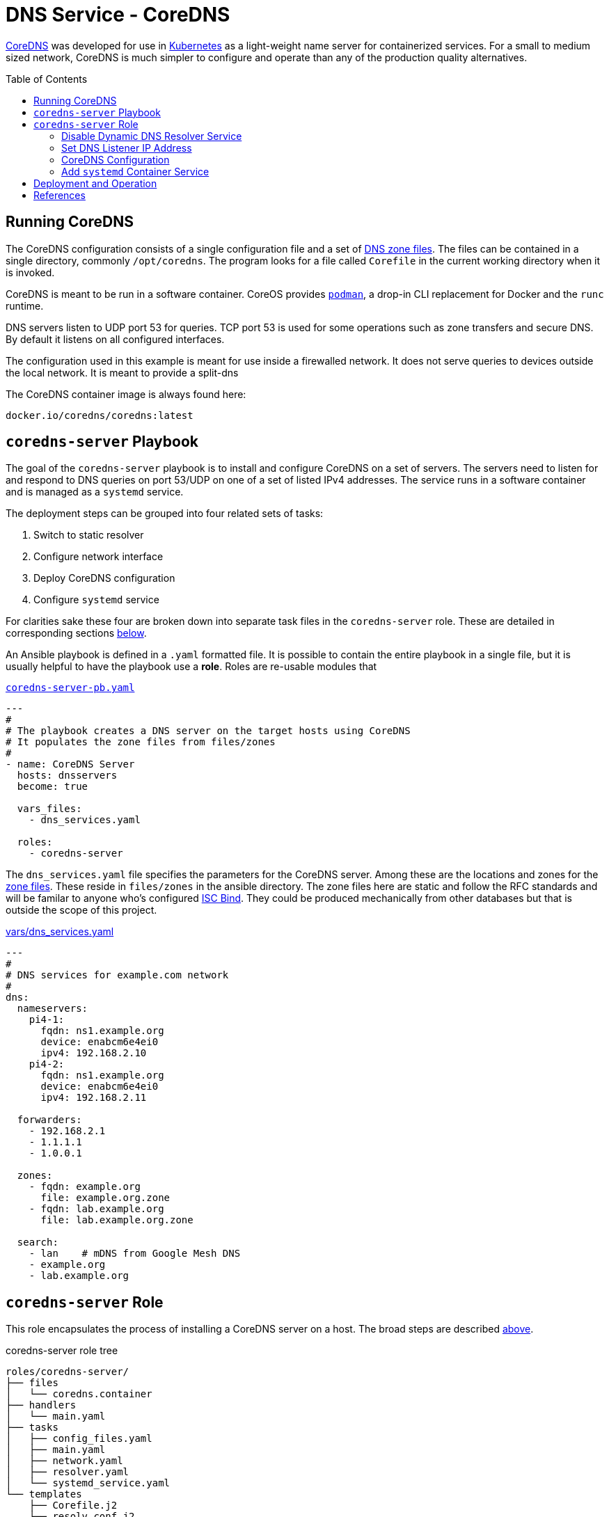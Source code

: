:toc:
:toc-placement!:

// CoreDNS server by Ansible Playbook
= DNS Service - CoreDNS

https://coredns.io[CoreDNS] was developed for use in
https://kubernetes.io/[Kubernetes] as a light-weight name server for
containerized services. For a small to medium sized network, CoreDNS
is much simpler to configure and operate than any of the production
quality alternatives.

toc::[]

== Running CoreDNS

The CoreDNS configuration consists of a single configuration file and
a set of  https://en.wikipedia.org/wiki/Zone_file[DNS zone
files]. The files can be contained in a single directory, commonly
`/opt/coredns`. The program looks for a file called `Corefile` in the
current working directory when it is invoked. 

CoreDNS is meant to be run in a software container. CoreOS provides
https://podman.io[`podman`], a drop-in CLI replacement for Docker and
the `runc` runtime.

DNS servers listen to UDP port 53 for queries. TCP port 53 is used for
some operations such as zone transfers and secure DNS. By default it
listens on all configured interfaces.

The configuration used in this example is meant for use inside a
firewalled network. It does not serve queries to devices outside the
local network. It is meant to provide a split-dns

The CoreDNS container image is always found here:

    docker.io/coredns/coredns:latest

[coredns-server-playbook]
== `coredns-server` Playbook

The goal of the `coredns-server` playbook is to install and configure
CoreDNS on a set of servers. The servers need to listen for and
respond to DNS queries on port 53/UDP on one of a set of listed IPv4
addresses. The service runs in a software container and is managed as
a `systemd` service.

The deployment steps can be grouped into four related sets of tasks:

1. Switch to static resolver
1. Configure network interface
1. Deploy CoreDNS configuration
1. Configure `systemd` service

For clarities sake these four are broken down into separate task files
in the `coredns-server` role. These are detailed in corresponding
sections link:#coredns-server-role[below].

An Ansible playbook is defined in a `.yaml` formatted file. It is
possible to contain the entire playbook in a single file, but it is
usually helpful to have the playbook use a *role*. Roles are re-usable
modules that 

.link:coredns-server-pb.yaml[`coredns-server-pb.yaml`]
[source,yaml]
----
---
#
# The playbook creates a DNS server on the target hosts using CoreDNS
# It populates the zone files from files/zones
#
- name: CoreDNS Server
  hosts: dnsservers
  become: true

  vars_files:
    - dns_services.yaml

  roles:
    - coredns-server
----

The `dns_services.yaml` file specifies the parameters for the CoreDNS
server. Among these are the locations and zones for the
https://en.wikipedia.org/wiki/Zone_file[zone files]. These reside in
`files/zones` in the ansible directory. The zone files here are static
and follow the RFC standards and will be familar to anyone who's
configured https://www.isc.org/bind/[ISC Bind]. They could be produced
mechanically from other databases but that is outside the scope of
this project.

[#dnsservices-file]
.link:vars/dns_services.yaml[vars/dns_services.yaml]
[source.yaml]
----
---
#
# DNS services for example.com network
#
dns:
  nameservers:
    pi4-1:
      fqdn: ns1.example.org
      device: enabcm6e4ei0
      ipv4: 192.168.2.10
    pi4-2:
      fqdn: ns1.example.org
      device: enabcm6e4ei0
      ipv4: 192.168.2.11

  forwarders:
    - 192.168.2.1
    - 1.1.1.1
    - 1.0.0.1
    
  zones:
    - fqdn: example.org
      file: example.org.zone
    - fqdn: lab.example.org
      file: lab.example.org.zone

  search:
    - lan    # mDNS from Google Mesh DNS
    - example.org
    - lab.example.org
----


[#coredns-server-role]
== `coredns-server` Role

This role encapsulates the process of installing a CoreDNS server on a
host. The broad steps are described
link:#coredns-server-playbook[above]. 

.coredns-server role tree
----
roles/coredns-server/
├── files
│   └── coredns.container
├── handlers
│   └── main.yaml
├── tasks
│   ├── config_files.yaml
│   ├── main.yaml
│   ├── network.yaml
│   ├── resolver.yaml
│   └── systemd_service.yaml
└── templates
    ├── Corefile.j2
    └── resolv.conf.j2

5 directories, 9 files
----

The task files are the primary driver of a playbook and role. The rest
of the files provide resources that serve the tasks as they
are run.

// === The `main` Task List

The task files are the primary driver of a playbook and role. The rest
of the files provide resources that serve the tasks as they
are run. The file `main.yaml` acts as the entry point for the tasks
defined in the `tasks/` subdirectory. The tasks are defined as if they
were part of a playbook, as a YAML list. The `main.yaml` file refers
to a set of smaller task files, grouping the tasks functionally.

.link:roles/coredns-server/tasks/main.yaml[`tasks/main.yaml`]
[source,ansible]
----
---
#
# Coordinate creating a coredns service container
#
- name: Disable systemd-resolved and set static resolver file
  import_tasks: resolver.yaml

- name: Configure and set DNS Listener IP address
  import_tasks: network.yaml

- name: Place the Configration Files
  import_tasks: config_files.yaml

- name: Prepare Systemd Services
  import_tasks: systemd_service.yaml
----

Note that the first three sets of tasks are not special for
CoreOS. They're applicable to any DNS service. The final task list is
the important one for this series. 

=== Disable Dynamic DNS Resolver Service

Since 2020, with the release of Fedora 33, the the local DNS resolver
is a daemon integrated with `systemd`.  This daemon listens for local
queries and is bound to port 53/UDP. The CoreDNS server needs to bind
to the same port, so the `systemd-resolved` service must be stopped
and disabled before `coredns` can start.

This set of tasks disables the `systemd-resolved` service and replaces
the stock `/etc/resolv.conf` file with one configured for the target
environment.

.link:roles/coredns-server/tasks/resolver.yaml[`tasks/resolver.yaml`]
[source,yaml]
----
- name: Disable systemd-resolved - (avoid conflict with coredns)
  service:
    name: systemd-resolved
    state: stopped
    enabled: false

- name: Set static resolver file
  template:
    dest: /etc/resolv.conf
    src: resolv.conf.j2
    owner: root
    group: root
    mode: 0644
    backup: true
----

.link:roles/coredns-server/templates/resolve.conf.j2[`templates/resolve.conf.j2`]
----
#
# Maintained by Ansible
#
nameserver 127.0.0.1
{% for nameserver in dns.forwarders %}
nameserver {{ nameserver }}
{% endfor %}
search {{ dns.search|join(' ') }}
----

The `resolv.conf` file directs DNS queries first to the local
nameserver and then to the listed forwarders when the local server
does not serve the requested domain.

=== Set DNS Listener IP Address

The DNS service requires two servers for each domain. The servers are
identified by IP address because, well they provide the name
services. This step ensures that each server host is listening on one
of those two addresses.

This task set finds the default interface on this host and then
creates a new connection that attaches to the physical one and answers
the servers listener address. The connection type is `macvlan` and it
allows this interface to be configured manually while allowing the
main interface to use DHCP for the rest of the network information.

The critical step here is the second one. It creates a virtual interface dedicated to
the DNS listener address.

.link:roles/coredns-server/tasks/network.yaml[`tasks/network.yaml`]
[source,yaml]
----
- name: Record interface name(s)
  set_fact:
    default_interface_name: "{{ ansible_default_ipv4.interface }}"
  tags: network

- name: Create macvlan interface for DNS server
  nmcli:
    type: macvlan
    conn_name: coredns
    ifname: coredns
    macvlan:
      mode: 2
      parent: "{{ default_interface_name }}"
    method4: manual
    ip4:
      - "{{ dns.nameservers[ansible_hostname].ipv4 }}/{{ ansible_default_ipv4.prefix }}"
    autoconnect: true
    state: present
  tags: network
  register: macvlan

- name: Restart NetworkManager if needed
  systemd:
    name: NetworkManager
    state: restarted
  when: macvlan.changed is true
  tags: network
----

This results in three visible changes in the network setup. A new *NetworkManager* connection, a new ip link and address.

[source,bash]
----
$ nmcli --fields connection.id,connection.type,macvlan.parent,macvlan.mode,ipv4.addresses c show coredns
connection.id:                          coredns
connection.type:                        macvlan
macvlan.parent:                         enabcm6e4ei0
macvlan.mode:                           2 (bridge)
ipv4.addresses:                         192.168.2.10/24

$ ip address show coredns
3: coredns@enabcm6e4ei0: <BROADCAST,MULTICAST,UP,LOWER_UP> mtu 1500 qdisc noqueue state UP group default qlen 1000
    link/ether 06:71:b3:d4:46:8a brd ff:ff:ff:ff:ff:ff
    inet 192.168.2.10/24 brd 192.168.2.255 scope global noprefixroute coredns
       valid_lft forever preferred_lft forever
----

=== CoreDNS Configuration

The system is now able to run a DNS server answering on one of the listner IP addresses specified in the `vars/dns_servers.yaml` data file.

The CoreDNS configuration consists of a single configuration file and a set of zone files.
The entire configuration resides in a single directory tree `/opt/coredns`.

.`/opt/coredns`
----
/opt/coredns/
├── Corefile
└── zones
    ├── example.org.zone
    └── lab.example.org.zone

2 directories, 3 files
----

The primary configuration file is the `Corefile`. It is placed at the root of the `/opt/coredns/` tree. When the daemon starts it will use this as the current working directory. It reads the initial config from there.

The `Corefile` contains the root zone cache so that the server can
forward queries for zones outside of this network. It then defines the zones as described in the link:#dnsservices-file[`dns_services.yaml`] file.

.link:roles/coredns-server/templates/Corefile.j2[`templates/Corefile.j2`]
[source,jinja2]
----
#
# A simple corefile for CoreDNS
#
.:53 {
  cache
  forward . {{ dns.forwarders|join(' ') }}
}

{% for zone in dns.zones %}
{{ zone.fqdn }}:53 {
  file zones/{{ zone.file }}
}
{% endfor %}
----

For this demonstration the zone files are static text files pulled from the `files/zones` sub-direcory of the Ansible file tree. They will be placed on the target machine in `/opt/coredns/zones/`. The `Corefile` contains the zone definitions and loads the files from there.

=== Add `systemd` Container Service

The final step is the significant one here. So far nothing has been particulary new.

As noted above, *CoreDNS* is meant to run as a container. Early in 2023 https://podman.io[*Podman*] integrated https://github.com/containers/quadlet/tree/main[*Quadlets*], a utility to create `systemd` service unit files from a container spec and run software containers as first-class services. Podman is available on at least the Debian and Fedora derived distributions since the release of Podman 4.4. Podman is an OS integrated alternative to *Docker*. For the purposes of this document, the only important feature is the ability to run standard software containers as `systemd` services.

The whole point of this series was to get here: Creating a system
service on Fedora CoreOS. It appears pretty anticlimactic. It's rather
like painting a room: All the real work is in the preparation. All
that's left to do now is to create one container spec file, reload the
`systemd` daemon and enable/start the service.

.link:roles/coredns-server/tasks/systemd_service.yaml[`tasks/systemd_service.yaml`]
[source,yaml]
----
- name: Set systemd container file
  copy:
    dest: /etc/containers/systemd/coredns.container
    src: coredns.container
    owner: root
    group: root
    mode: 644
  register: create_unit

- name: Reload Systemd Units
  systemd_service:
    daemon_reload: true
  notify: Restart CoreDNS Service
  #when: create_unit.changed is true

- name: Enable and Start CoreDNS container
  service:
    name: coredns.service
    state: started
    enabled: true
----

The container definition is a static file. The Podman components
integrated into `systemd` services take this file and transform it
into a `systemd` service unit file.

.link:roles/coredns-server/files/coredns.container[`files/coredns.container`]
[source,ini]
----
[Unit]
Description=CoreDNS Service Container
After=network-online.target

[Container]
Image=docker.io/coredns/coredns:latest

# Expect Corefile and zones/ within the working dir
PodmanArgs=--workdir=/root

PublishPort=53:53/udp
#PublishPort=953:953/udp
#PublishPort=53:53/tcp
#PublishPort=953:953/tcp

# Mount the coredns config dir into the container workingdir
Volume=/opt/coredns:/root

[Install]
# Enable in multi-user boot
WantedBy=multi-user.target default.target

# sudo podman run --detach --rm \
#       --name coredns \
#       --publish 53:53/udp \
#       --volume=/opt/coredns/:/root/ \
#       --workdir=/root \
#       coredns/coredns -conf /root/Corefile
----

This file is formatted like any other `systemd` unit file. Only the
`[Container]` section is special to container service operation. That
section specifies the location of the service container image and the
run-time parameters. The sample above includes the corresponding
command to make the mapping from CLI to configuration parameters.

This service starts after the network is active and is meant to be
active for the *multi-user* target. It listens on port 53/udp. It
could be configured for TCP and for SSL as well if the `Corefile`
configuration calls for it. The container maps the system
`/opt/coredns` directory to `/root` inside the container and instructs
the container to set that as the working directory before starting the
container. Without any arguments

[#deployment]
== Deployment and Operation

All the parts are in place now:

* &check; Disable `systemd-resolved` bound to port 53/udp
* &check; Configure the nameserver IP address
* &check; Place the CoreDNS configuration and zone files
* &check; Define a `systemd` service unit to manage the nameserver process

.Confirm the changes to apply
    ansible-playbook --check coredns-server-pb.yaml

.Deploy the CoreDNS service
    ansible-playbook coredns-server-pb.yaml



== References

* https://coredns.io[CoreDNS]
* https://fedoraproject.org/coreos[CoreOS]
* https://en.wikipedia.org/wiki/Zone_file[DNS Zone Files]
* https://docker.io[Docker]
* https://www.isc.org/bind/[ISC Bind]
* https://kerbernetes.io[Kubernetes]
* https://podman.io[Podman]
* https://github.com/containers/quadlet[Quadlet]
